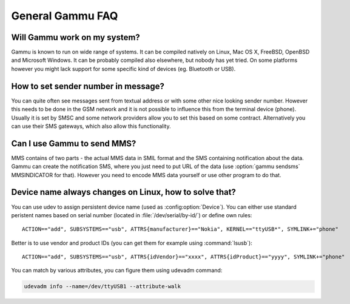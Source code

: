 General Gammu FAQ
=================

Will Gammu work on my system?
-----------------------------

Gammu is known to run on wide range of systems. It can be compiled natively on
Linux, Mac OS X, FreeBSD, OpenBSD and Microsoft Windows. It can be probably
compiled also elsewhere, but nobody has yet tried. On some platforms however
you might lack support for some specific kind of devices (eg. Bluetooth or
USB).

.. seealso:: :ref:`installing`

How to set sender number in message?
------------------------------------

You can quite often see messages sent from textual address or with some other
nice looking sender number. However this needs to be done in the GSM network
and it is not possible to influence this from the terminal device (phone).
Usually it is set by SMSC and some network providers allow you to set this
based on some contract. Alternatively you can use their SMS gateways, which
also allow this functionality.

.. seealso:: :ref:`gammu-sms`

Can I use Gammu to send MMS?
----------------------------

MMS contains of two parts - the actual MMS data in SMIL format and the SMS
containing notification about the data. Gammu can create the notification SMS,
where you just need to put URL of the data (use :option:`gammu sendsms`
MMSINDICATOR for that). However you need to encode MMS data yourself or use
other program to do that.

.. _faq-devname:

Device name always changes on Linux, how to solve that?
-------------------------------------------------------

You can use udev to assign persistent device name (used as
:config:option:`Device`). You can either use standard peristent names based on
serial number (located in :file:`/dev/serial/by-id/`) or define own rules::

    ACTION=="add", SUBSYSTEMS=="usb", ATTRS{manufacturer}=="Nokia", KERNEL=="ttyUSB*", SYMLINK+="phone"

Better is to use vendor and product IDs (you can get them for example using :command:`lsusb`)::

    ACTION=="add", SUBSYSTEMS=="usb", ATTRS{idVendor}=="xxxx", ATTRS{idProduct}=="yyyy", SYMLINK+="phone"

You can match by various attributes, you can figure them using udevadm command:

.. code-block:: sh

    udevadm info --name=/dev/ttyUSB1 --attribute-walk

.. seealso::

    Various documentation on creating persistent device names using udev is
    available online, for example on the `Debian wiki`_ or in
    `Writing udev rules`_ document.

.. _Debian wiki: http://wiki.debian.org/udev#persistent-name
.. _Writing udev rules: http://reactivated.net/writing_udev_rules.html
